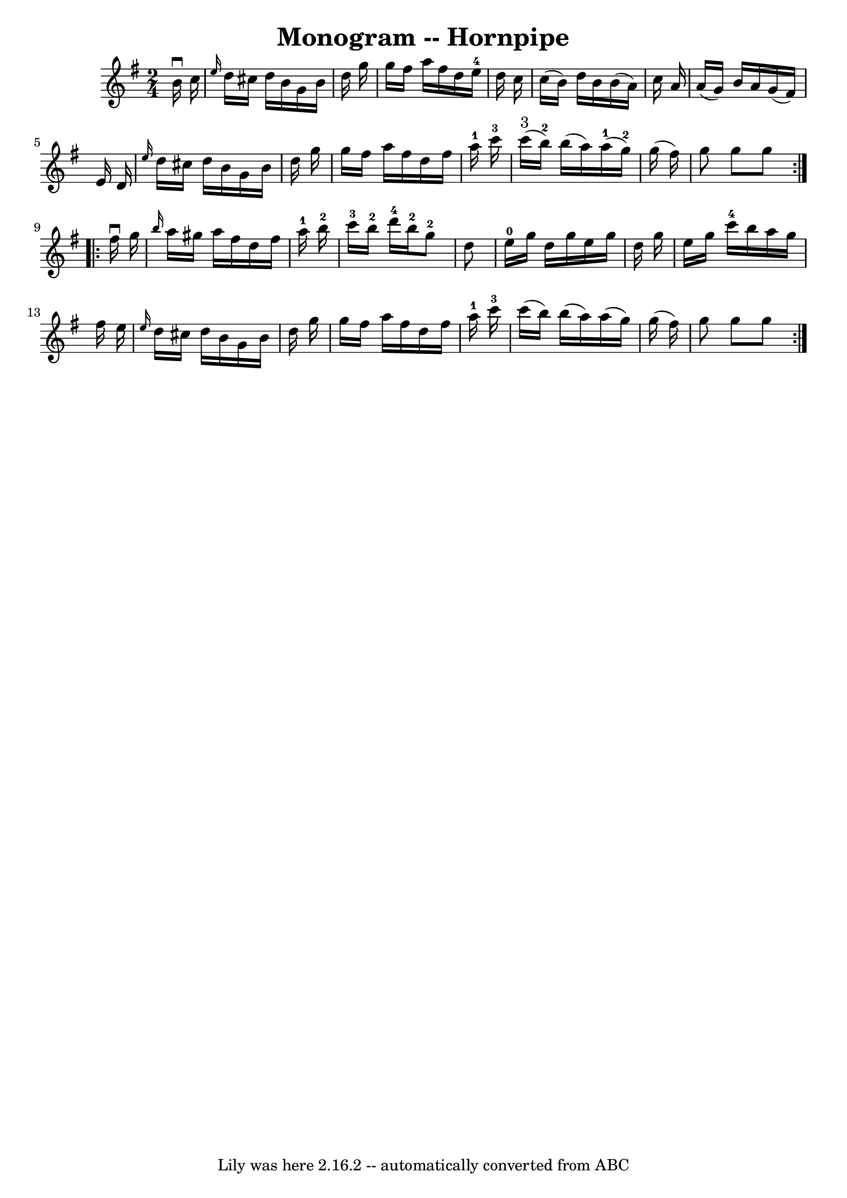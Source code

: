 \version "2.7.40"
\header {
	book = "Cole's 1000 Fiddle Tunes"
	crossRefNumber = "1"
	footnotes = ""
	tagline = "Lily was here 2.16.2 -- automatically converted from ABC"
	title = "Monogram -- Hornpipe"
}
voicedefault =  {
\set Score.defaultBarType = "empty"

\repeat volta 2 {
\time 2/4 \key g \major   b'16 ^\downbow   c''16  \bar "|" \grace {    e''16  } 
  d''16    cis''16    d''16    b'16    g'16    b'16    d''16    g''16  \bar "|" 
  g''16    fis''16    a''16    fis''16    d''16    e''16-4   d''16    c''16  
\bar "|"   c''16 (   b'16  -)   d''16    b'16    b'16 (   a'16  -)   c''16    
a'16  \bar "|"   a'16 (   g'16  -)   b'16    a'16    g'16 (   fis'16  -)   e'16 
   d'16  \bar "|"     \grace {    e''16  }   d''16    cis''16    d''16    b'16  
  g'16    b'16    d''16    g''16  \bar "|"   g''16    fis''16    a''16    
fis''16    d''16    fis''16    a''16-1   c'''16-3 \bar "|"       c'''16 
^"3"(   b''16-2 -)   b''16 (   a''16  -)     a''16-1(   g''16-2 -)   
g''16 (   fis''16  -) \bar "|"   g''8    g''8    g''8  }     \repeat volta 2 {  
 fis''16 ^\downbow   g''16  \bar "|" \grace {    b''16  }   a''16    gis''16    
a''16    fis''16    d''16    fis''16    a''16-1   b''16-2 \bar "|"   
c'''16-3   b''16-2   d'''16-4   b''16-2     g''8-2   d''8  
\bar "|"       e''16-0   g''16    d''16    g''16    e''16    g''16    d''16  
  g''16  \bar "|"   e''16    g''16    c'''16-4   b''16    a''16    g''16    
fis''16    e''16  \bar "|"     \grace {    e''16  }   d''16    cis''16    d''16 
   b'16    g'16    b'16    d''16    g''16  \bar "|"   g''16    fis''16    a''16 
   fis''16    d''16    fis''16    a''16-1   c'''16-3 \bar "|"   c'''16 (  
 b''16  -)   b''16 (   a''16  -)   a''16 (   g''16  -)   g''16 (   fis''16  -) 
\bar "|"   g''8    g''8    g''8  }   
}

\score{
    <<

	\context Staff="default"
	{
	    \voicedefault 
	}

    >>
	\layout {
	}
	\midi {}
}
